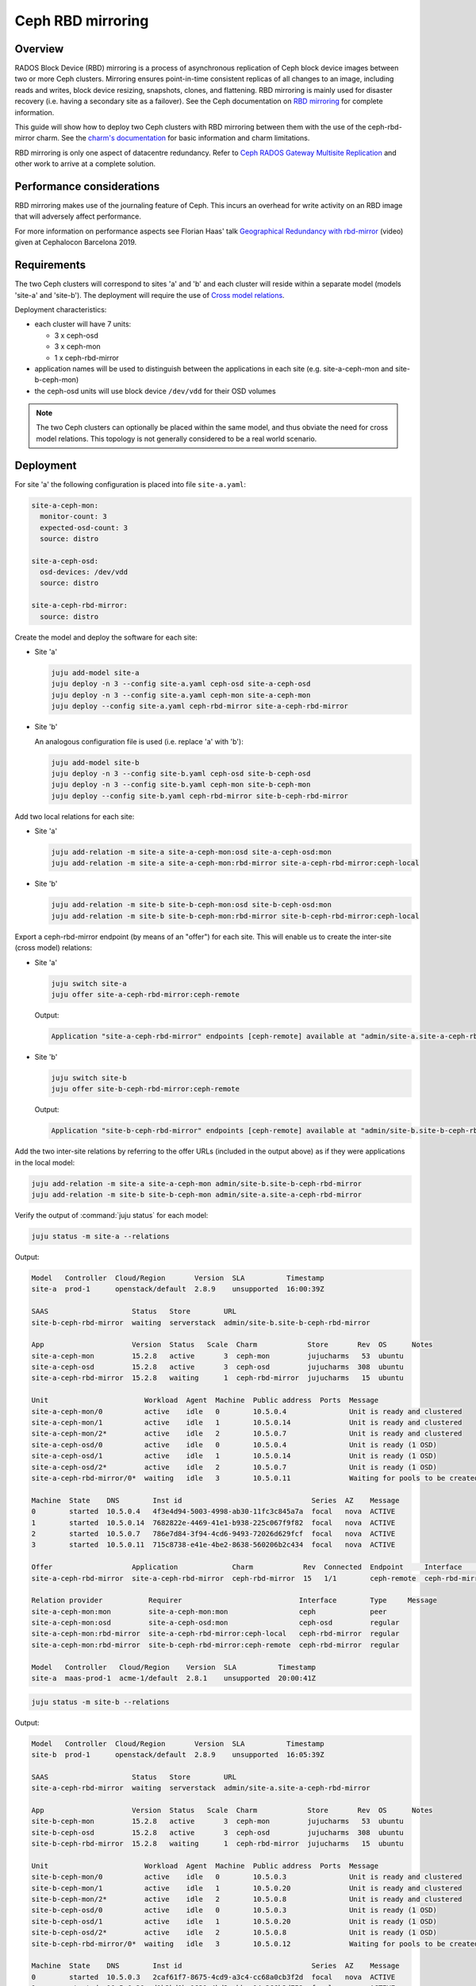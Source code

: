 ==================
Ceph RBD mirroring
==================

Overview
--------

RADOS Block Device (RBD) mirroring is a process of asynchronous replication of
Ceph block device images between two or more Ceph clusters. Mirroring ensures
point-in-time consistent replicas of all changes to an image, including reads
and writes, block device resizing, snapshots, clones, and flattening. RBD
mirroring is mainly used for disaster recovery (i.e. having a secondary site as
a failover). See the Ceph documentation on `RBD mirroring`_ for complete
information.

This guide will show how to deploy two Ceph clusters with RBD mirroring between
them with the use of the ceph-rbd-mirror charm. See the `charm's
documentation`_ for basic information and charm limitations.

RBD mirroring is only one aspect of datacentre redundancy. Refer to `Ceph RADOS
Gateway Multisite Replication`_ and other work to arrive at a complete
solution.

Performance considerations
--------------------------

RBD mirroring makes use of the journaling feature of Ceph. This incurs an
overhead for write activity on an RBD image that will adversely affect
performance.

For more information on performance aspects see Florian Haas' talk
`Geographical Redundancy with rbd-mirror`_ (video) given at Cephalocon
Barcelona 2019.

Requirements
------------

The two Ceph clusters will correspond to sites 'a' and 'b' and each cluster
will reside within a separate model (models 'site-a' and 'site-b'). The
deployment will require the use of `Cross model relations`_.

Deployment characteristics:

* each cluster will have 7 units:

  * 3 x ceph-osd
  * 3 x ceph-mon
  * 1 x ceph-rbd-mirror

* application names will be used to distinguish between the applications in
  each site (e.g. site-a-ceph-mon and site-b-ceph-mon)

* the ceph-osd units will use block device ``/dev/vdd`` for their OSD volumes

.. note::

   The two Ceph clusters can optionally be placed within the same model, and
   thus obviate the need for cross model relations. This topology is not
   generally considered to be a real world scenario.

Deployment
----------

For site 'a' the following configuration is placed into file ``site-a.yaml``:

.. code-block:: yaml

   site-a-ceph-mon:
     monitor-count: 3
     expected-osd-count: 3
     source: distro

   site-a-ceph-osd:
     osd-devices: /dev/vdd
     source: distro

   site-a-ceph-rbd-mirror:
     source: distro

Create the model and deploy the software for each site:

* Site 'a'

  .. code-block:: none

     juju add-model site-a
     juju deploy -n 3 --config site-a.yaml ceph-osd site-a-ceph-osd
     juju deploy -n 3 --config site-a.yaml ceph-mon site-a-ceph-mon
     juju deploy --config site-a.yaml ceph-rbd-mirror site-a-ceph-rbd-mirror

* Site 'b'

  An analogous configuration file is used (i.e. replace 'a' with 'b'):

  .. code-block:: none

     juju add-model site-b
     juju deploy -n 3 --config site-b.yaml ceph-osd site-b-ceph-osd
     juju deploy -n 3 --config site-b.yaml ceph-mon site-b-ceph-mon
     juju deploy --config site-b.yaml ceph-rbd-mirror site-b-ceph-rbd-mirror

Add two local relations for each site:

* Site 'a'

  .. code-block:: none

     juju add-relation -m site-a site-a-ceph-mon:osd site-a-ceph-osd:mon
     juju add-relation -m site-a site-a-ceph-mon:rbd-mirror site-a-ceph-rbd-mirror:ceph-local

* Site 'b'

  .. code-block:: none

     juju add-relation -m site-b site-b-ceph-mon:osd site-b-ceph-osd:mon
     juju add-relation -m site-b site-b-ceph-mon:rbd-mirror site-b-ceph-rbd-mirror:ceph-local

Export a ceph-rbd-mirror endpoint (by means of an "offer") for each site. This
will enable us to create the inter-site (cross model) relations:

* Site 'a'

  .. code-block:: none

     juju switch site-a
     juju offer site-a-ceph-rbd-mirror:ceph-remote

  Output:

  .. code-block:: console

     Application "site-a-ceph-rbd-mirror" endpoints [ceph-remote] available at "admin/site-a.site-a-ceph-rbd-mirror"

* Site 'b'

  .. code-block:: none

     juju switch site-b
     juju offer site-b-ceph-rbd-mirror:ceph-remote

  Output:

  .. code-block:: console

     Application "site-b-ceph-rbd-mirror" endpoints [ceph-remote] available at "admin/site-b.site-b-ceph-rbd-mirror"

Add the two inter-site relations by referring to the offer URLs (included in
the output above) as if they were applications in the local model:

.. code-block:: none

   juju add-relation -m site-a site-a-ceph-mon admin/site-b.site-b-ceph-rbd-mirror
   juju add-relation -m site-b site-b-ceph-mon admin/site-a.site-a-ceph-rbd-mirror

Verify the output of :command:`juju status` for each model:

.. code-block:: none

   juju status -m site-a --relations

Output:

.. code-block:: console

   Model   Controller  Cloud/Region       Version  SLA          Timestamp
   site-a  prod-1      openstack/default  2.8.9    unsupported  16:00:39Z

   SAAS                    Status   Store        URL
   site-b-ceph-rbd-mirror  waiting  serverstack  admin/site-b.site-b-ceph-rbd-mirror

   App                     Version  Status   Scale  Charm            Store       Rev  OS      Notes
   site-a-ceph-mon         15.2.8   active       3  ceph-mon         jujucharms   53  ubuntu
   site-a-ceph-osd         15.2.8   active       3  ceph-osd         jujucharms  308  ubuntu
   site-a-ceph-rbd-mirror  15.2.8   waiting      1  ceph-rbd-mirror  jujucharms   15  ubuntu

   Unit                       Workload  Agent  Machine  Public address  Ports  Message
   site-a-ceph-mon/0          active    idle   0        10.5.0.4               Unit is ready and clustered
   site-a-ceph-mon/1          active    idle   1        10.5.0.14              Unit is ready and clustered
   site-a-ceph-mon/2*         active    idle   2        10.5.0.7               Unit is ready and clustered
   site-a-ceph-osd/0          active    idle   0        10.5.0.4               Unit is ready (1 OSD)
   site-a-ceph-osd/1          active    idle   1        10.5.0.14              Unit is ready (1 OSD)
   site-a-ceph-osd/2*         active    idle   2        10.5.0.7               Unit is ready (1 OSD)
   site-a-ceph-rbd-mirror/0*  waiting   idle   3        10.5.0.11              Waiting for pools to be created

   Machine  State    DNS        Inst id                               Series  AZ    Message
   0        started  10.5.0.4   4f3e4d94-5003-4998-ab30-11fc3c845a7a  focal   nova  ACTIVE
   1        started  10.5.0.14  7682822e-4469-41e1-b938-225c067f9f82  focal   nova  ACTIVE
   2        started  10.5.0.7   786e7d84-3f94-4cd6-9493-72026d629fcf  focal   nova  ACTIVE
   3        started  10.5.0.11  715c8738-e41e-4be2-8638-560206b2c434  focal   nova  ACTIVE

   Offer                   Application             Charm            Rev  Connected  Endpoint     Interface        Role
   site-a-ceph-rbd-mirror  site-a-ceph-rbd-mirror  ceph-rbd-mirror  15   1/1        ceph-remote  ceph-rbd-mirror  requirer

   Relation provider           Requirer                            Interface        Type     Message
   site-a-ceph-mon:mon         site-a-ceph-mon:mon                 ceph             peer
   site-a-ceph-mon:osd         site-a-ceph-osd:mon                 ceph-osd         regular
   site-a-ceph-mon:rbd-mirror  site-a-ceph-rbd-mirror:ceph-local   ceph-rbd-mirror  regular
   site-a-ceph-mon:rbd-mirror  site-b-ceph-rbd-mirror:ceph-remote  ceph-rbd-mirror  regular

   Model   Controller   Cloud/Region    Version  SLA          Timestamp
   site-a  maas-prod-1  acme-1/default  2.8.1    unsupported  20:00:41Z

.. code-block:: none

   juju status -m site-b --relations

Output:

.. code-block:: console

   Model   Controller  Cloud/Region       Version  SLA          Timestamp
   site-b  prod-1      openstack/default  2.8.9    unsupported  16:05:39Z

   SAAS                    Status   Store        URL
   site-a-ceph-rbd-mirror  waiting  serverstack  admin/site-a.site-a-ceph-rbd-mirror

   App                     Version  Status   Scale  Charm            Store       Rev  OS      Notes
   site-b-ceph-mon         15.2.8   active       3  ceph-mon         jujucharms   53  ubuntu
   site-b-ceph-osd         15.2.8   active       3  ceph-osd         jujucharms  308  ubuntu
   site-b-ceph-rbd-mirror  15.2.8   waiting      1  ceph-rbd-mirror  jujucharms   15  ubuntu

   Unit                       Workload  Agent  Machine  Public address  Ports  Message
   site-b-ceph-mon/0          active    idle   0        10.5.0.3               Unit is ready and clustered
   site-b-ceph-mon/1          active    idle   1        10.5.0.20              Unit is ready and clustered
   site-b-ceph-mon/2*         active    idle   2        10.5.0.8               Unit is ready and clustered
   site-b-ceph-osd/0          active    idle   0        10.5.0.3               Unit is ready (1 OSD)
   site-b-ceph-osd/1          active    idle   1        10.5.0.20              Unit is ready (1 OSD)
   site-b-ceph-osd/2*         active    idle   2        10.5.0.8               Unit is ready (1 OSD)
   site-b-ceph-rbd-mirror/0*  waiting   idle   3        10.5.0.12              Waiting for pools to be created

   Machine  State    DNS        Inst id                               Series  AZ    Message
   0        started  10.5.0.3   2caf61f7-8675-4cd9-a3c4-cc68a0cb3f2d  focal   nova  ACTIVE
   1        started  10.5.0.20  d1b3bd0b-1631-4bd3-abba-14a366b3d752  focal   nova  ACTIVE
   2        started  10.5.0.8   84eb5db2-d673-4d36-82b4-902463362704  focal   nova  ACTIVE
   3        started  10.5.0.12  c40e1247-7b7d-4b84-ab3a-8b72c22f096e  focal   nova  ACTIVE

   Offer                   Application             Charm            Rev  Connected  Endpoint     Interface        Role
   site-b-ceph-rbd-mirror  site-b-ceph-rbd-mirror  ceph-rbd-mirror  15   1/1        ceph-remote  ceph-rbd-mirror  requirer

   Relation provider           Requirer                            Interface        Type     Message
   site-b-ceph-mon:mon         site-b-ceph-mon:mon                 ceph             peer
   site-b-ceph-mon:osd         site-b-ceph-osd:mon                 ceph-osd         regular
   site-b-ceph-mon:rbd-mirror  site-a-ceph-rbd-mirror:ceph-remote  ceph-rbd-mirror  regular
   site-b-ceph-mon:rbd-mirror  site-b-ceph-rbd-mirror:ceph-local   ceph-rbd-mirror  regular

There are no Ceph pools created by default. The next section ('Pool creation')
provides guidance.

Pool creation
-------------

RBD pools can be created by either a supporting charm (through the Ceph broker
protocol) or manually by the operator:

#. A charm-created pool (e.g. the glance or nova-compute charms) will
   automatically be detected and acted upon (i.e. a remote pool will be set up
   in the peer cluster).

#. A manually-created pool, whether done via the ceph-mon application or
   through Ceph directly, will require an action to be run on the
   ceph-rbd-mirror application leader in order for the remote pool to come
   online.

   For example, to create a pool manually in site 'a' and have ceph-rbd-mirror
   (of site 'a') initialise a pool in site 'b':

   .. code-block:: none

      juju run-action --wait -m site-a site-a-ceph-mon/leader create-pool name=mypool app-name=rbd
      juju run-action --wait -m site-a site-a-ceph-rbd-mirror/leader refresh-pools

   This can be verified by listing the pools in site 'b':

   .. code-block:: none

      juju run-action --wait -m site-b site-b-ceph-mon/leader list-pools

.. note::

   Automatic peer-pool creation (for a charm-created pool) is based on the
   local pool being labelled with a Ceph 'rbd' tag. This Ceph-internal
   labelling occurs when the newly-created local pool is associated with the
   RBD application. This last feature is supported starting with Ceph Luminous
   (OpenStack Queens).

Failover and fallback
---------------------

To manage failover and fallback, the ``demote`` and ``promote`` actions are
applied to the ceph-rbd-mirror application leader.

For instance, to fail over from site 'a' to site 'b' the former is demoted and
the latter is promoted. The rest of the commands are status checks:

.. code-block:: none

   juju run-action --wait -m site-a site-a-ceph-rbd-mirror/leader status verbose=true
   juju run-action --wait -m site-b site-b-ceph-rbd-mirror/leader status verbose=true

   juju run-action --wait -m site-a site-a-ceph-rbd-mirror/leader demote

   juju run-action --wait -m site-a site-a-ceph-rbd-mirror/leader status verbose=true
   juju run-action --wait -m site-b site-b-ceph-rbd-mirror/leader status verbose=true

   juju run-action --wait -m site-b site-b-ceph-rbd-mirror/leader promote

To fall back to site 'a' the actions are reversed:

.. code-block:: none

   juju run-action --wait -m site-b site-b-ceph-rbd-mirror/leader demote
   juju run-action --wait -m site-a site-a-ceph-rbd-mirror/leader promote

.. note::

   With Ceph Luminous (and greater), the mirror status information may not be
   accurate. Specifically, the ``entries_behind_master`` counter may never get
   to '0' even though the image has been fully synchronised.

Recovering from abrupt shutdown
-------------------------------

It is possible that an abrupt shutdown and/or an interruption to communication
channels may lead to a "split-brain" condition. This may cause the mirroring
daemon in each cluster to claim to be the primary. In such cases, the operator
must make a call as to which daemon is correct. Generally speaking, this means
deciding which cluster has the most recent data.

Elect a primary by applying the ``demote`` and ``promote`` actions to the
appropriate ceph-rbd-mirror leader. After doing so, the ``resync-pools`` action
must be run on the secondary cluster leader. The ``promote`` action may require
a force option.

Here, we make site 'a' be the primary by demoting site 'b' and promoting site
'a':

.. code-block:: none

   juju run-action --wait -m site-b site-b-ceph-rbd-mirror/leader demote
   juju run-action --wait -m site-a site-a-ceph-rbd-mirror/leader promote force=true

   juju run-action --wait -m site-a site-a-ceph-rbd-mirror/leader status verbose=true
   juju run-action --wait -m site-b site-b-ceph-rbd-mirror/leader status verbose=true

   juju run-action --wait -m site-b site-b-ceph-rbd-mirror/leader resync-pools i-really-mean-it=true

.. note::

   When using Ceph Luminous, the mirror state information will not be accurate
   after recovering from unclean shutdown. Regardless of the output of the
   status information, you will be able to write to images after a forced
   promote.

.. LINKS
.. _charm's documentation: https://opendev.org/openstack/charm-ceph-rbd-mirror/src/branch/master/src/README.md
.. _Ceph RADOS Gateway Multisite replication: https://docs.openstack.org/project-deploy-guide/charm-deployment-guide/latest/rgw-multisite.html
.. _RBD mirroring: https://docs.ceph.com/en/latest/rbd/rbd-mirroring
.. _Geographical Redundancy with rbd-mirror: https://youtu.be/ZifNGprBUTA
.. _Cross model relations: https://juju.is/docs/olm/cross-model-relations

